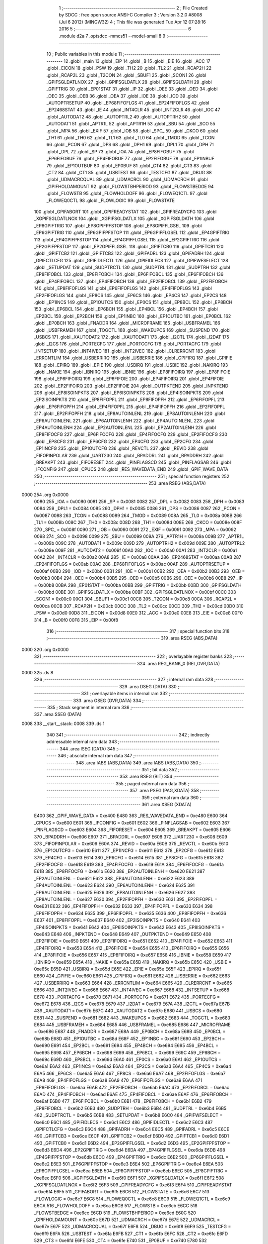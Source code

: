                               1 ;--------------------------------------------------------
                              2 ; File Created by SDCC : free open source ANSI-C Compiler
                              3 ; Version 3.2.0 #8008 (Jul  6 2012) (MINGW32)
                              4 ; This file was generated Tue Apr 12 07:28:16 2016
                              5 ;--------------------------------------------------------
                              6 	.module d2a
                              7 	.optsdcc -mmcs51 --model-small
                              8 	
                              9 ;--------------------------------------------------------
                             10 ; Public variables in this module
                             11 ;--------------------------------------------------------
                             12 	.globl _main
                             13 	.globl _EIP
                             14 	.globl _B
                             15 	.globl _EIE
                             16 	.globl _ACC
                             17 	.globl _EICON
                             18 	.globl _PSW
                             19 	.globl _TH2
                             20 	.globl _TL2
                             21 	.globl _RCAP2H
                             22 	.globl _RCAP2L
                             23 	.globl _T2CON
                             24 	.globl _SBUF1
                             25 	.globl _SCON1
                             26 	.globl _GPIFSGLDATLNOX
                             27 	.globl _GPIFSGLDATLX
                             28 	.globl _GPIFSGLDATH
                             29 	.globl _GPIFTRIG
                             30 	.globl _EP01STAT
                             31 	.globl _IP
                             32 	.globl _OEE
                             33 	.globl _OED
                             34 	.globl _OEC
                             35 	.globl _OEB
                             36 	.globl _OEA
                             37 	.globl _IOE
                             38 	.globl _IOD
                             39 	.globl _AUTOPTRSETUP
                             40 	.globl _EP68FIFOFLGS
                             41 	.globl _EP24FIFOFLGS
                             42 	.globl _EP2468STAT
                             43 	.globl _IE
                             44 	.globl _INT4CLR
                             45 	.globl _INT2CLR
                             46 	.globl _IOC
                             47 	.globl _AUTODAT2
                             48 	.globl _AUTOPTRL2
                             49 	.globl _AUTOPTRH2
                             50 	.globl _AUTODAT1
                             51 	.globl _APTR1L
                             52 	.globl _APTR1H
                             53 	.globl _SBU
                             54 	.globl _SCO
                             55 	.globl _MPA
                             56 	.globl _EXIF
                             57 	.globl _IOB
                             58 	.globl _SPC_
                             59 	.globl _CKCO
                             60 	.globl _TH1
                             61 	.globl _TH0
                             62 	.globl _TL1
                             63 	.globl _TL0
                             64 	.globl _TMOD
                             65 	.globl _TCON
                             66 	.globl _PCON
                             67 	.globl _DPS
                             68 	.globl _DPH1
                             69 	.globl _DPL1
                             70 	.globl _DPH
                             71 	.globl _DPL
                             72 	.globl _SP
                             73 	.globl _IOA
                             74 	.globl _EP8FIFOBUF
                             75 	.globl _EP6FIFOBUF
                             76 	.globl _EP4FIFOBUF
                             77 	.globl _EP2FIFOBUF
                             78 	.globl _EP1INBUF
                             79 	.globl _EP1OUTBUF
                             80 	.globl _EP0BUF
                             81 	.globl _CT4
                             82 	.globl _CT3
                             83 	.globl _CT2
                             84 	.globl _CT1
                             85 	.globl _USBTEST
                             86 	.globl _TESTCFG
                             87 	.globl _DBUG
                             88 	.globl _UDMACRCQUAL
                             89 	.globl _UDMACRCL
                             90 	.globl _UDMACRCH
                             91 	.globl _GPIFHOLDAMOUNT
                             92 	.globl _FLOWSTBHPERIOD
                             93 	.globl _FLOWSTBEDGE
                             94 	.globl _FLOWSTB
                             95 	.globl _FLOWHOLDOFF
                             96 	.globl _FLOWEQ1CTL
                             97 	.globl _FLOWEQ0CTL
                             98 	.globl _FLOWLOGIC
                             99 	.globl _FLOWSTATE
                            100 	.globl _GPIFABORT
                            101 	.globl _GPIFREADYSTAT
                            102 	.globl _GPIFREADYCFG
                            103 	.globl _XGPIFSGLDATLNOX
                            104 	.globl _XGPIFSGLDATLX
                            105 	.globl _XGPIFSGLDATH
                            106 	.globl _EP8GPIFTRIG
                            107 	.globl _EP8GPIFPFSTOP
                            108 	.globl _EP8GPIFFLGSEL
                            109 	.globl _EP6GPIFTRIG
                            110 	.globl _EP6GPIFPFSTOP
                            111 	.globl _EP6GPIFFLGSEL
                            112 	.globl _EP4GPIFTRIG
                            113 	.globl _EP4GPIFPFSTOP
                            114 	.globl _EP4GPIFFLGSEL
                            115 	.globl _EP2GPIFTRIG
                            116 	.globl _EP2GPIFPFSTOP
                            117 	.globl _EP2GPIFFLGSEL
                            118 	.globl _GPIFTCB0
                            119 	.globl _GPIFTCB1
                            120 	.globl _GPIFTCB2
                            121 	.globl _GPIFTCB3
                            122 	.globl _GPIFADRL
                            123 	.globl _GPIFADRH
                            124 	.globl _GPIFCTLCFG
                            125 	.globl _GPIFIDLECTL
                            126 	.globl _GPIFIDLECS
                            127 	.globl _GPIFWFSELECT
                            128 	.globl _SETUPDAT
                            129 	.globl _SUDPTRCTL
                            130 	.globl _SUDPTRL
                            131 	.globl _SUDPTRH
                            132 	.globl _EP8FIFOBCL
                            133 	.globl _EP8FIFOBCH
                            134 	.globl _EP6FIFOBCL
                            135 	.globl _EP6FIFOBCH
                            136 	.globl _EP4FIFOBCL
                            137 	.globl _EP4FIFOBCH
                            138 	.globl _EP2FIFOBCL
                            139 	.globl _EP2FIFOBCH
                            140 	.globl _EP8FIFOFLGS
                            141 	.globl _EP6FIFOFLGS
                            142 	.globl _EP4FIFOFLGS
                            143 	.globl _EP2FIFOFLGS
                            144 	.globl _EP8CS
                            145 	.globl _EP6CS
                            146 	.globl _EP4CS
                            147 	.globl _EP2CS
                            148 	.globl _EP1INCS
                            149 	.globl _EP1OUTCS
                            150 	.globl _EP0CS
                            151 	.globl _EP8BCL
                            152 	.globl _EP8BCH
                            153 	.globl _EP6BCL
                            154 	.globl _EP6BCH
                            155 	.globl _EP4BCL
                            156 	.globl _EP4BCH
                            157 	.globl _EP2BCL
                            158 	.globl _EP2BCH
                            159 	.globl _EP1INBC
                            160 	.globl _EP1OUTBC
                            161 	.globl _EP0BCL
                            162 	.globl _EP0BCH
                            163 	.globl _FNADDR
                            164 	.globl _MICROFRAME
                            165 	.globl _USBFRAMEL
                            166 	.globl _USBFRAMEH
                            167 	.globl _TOGCTL
                            168 	.globl _WAKEUPCS
                            169 	.globl _SUSPEND
                            170 	.globl _USBCS
                            171 	.globl _XAUTODAT2
                            172 	.globl _XAUTODAT1
                            173 	.globl _I2CTL
                            174 	.globl _I2DAT
                            175 	.globl _I2CS
                            176 	.globl _PORTECFG
                            177 	.globl _PORTCCFG
                            178 	.globl _PORTACFG
                            179 	.globl _INTSETUP
                            180 	.globl _INT4IVEC
                            181 	.globl _INT2IVEC
                            182 	.globl _CLRERRCNT
                            183 	.globl _ERRCNTLIM
                            184 	.globl _USBERRIRQ
                            185 	.globl _USBERRIE
                            186 	.globl _GPIFIRQ
                            187 	.globl _GPIFIE
                            188 	.globl _EPIRQ
                            189 	.globl _EPIE
                            190 	.globl _USBIRQ
                            191 	.globl _USBIE
                            192 	.globl _NAKIRQ
                            193 	.globl _NAKIE
                            194 	.globl _IBNIRQ
                            195 	.globl _IBNIE
                            196 	.globl _EP8FIFOIRQ
                            197 	.globl _EP8FIFOIE
                            198 	.globl _EP6FIFOIRQ
                            199 	.globl _EP6FIFOIE
                            200 	.globl _EP4FIFOIRQ
                            201 	.globl _EP4FIFOIE
                            202 	.globl _EP2FIFOIRQ
                            203 	.globl _EP2FIFOIE
                            204 	.globl _OUTPKTEND
                            205 	.globl _INPKTEND
                            206 	.globl _EP8ISOINPKTS
                            207 	.globl _EP6ISOINPKTS
                            208 	.globl _EP4ISOINPKTS
                            209 	.globl _EP2ISOINPKTS
                            210 	.globl _EP8FIFOPFL
                            211 	.globl _EP8FIFOPFH
                            212 	.globl _EP6FIFOPFL
                            213 	.globl _EP6FIFOPFH
                            214 	.globl _EP4FIFOPFL
                            215 	.globl _EP4FIFOPFH
                            216 	.globl _EP2FIFOPFL
                            217 	.globl _EP2FIFOPFH
                            218 	.globl _EP8AUTOINLENL
                            219 	.globl _EP8AUTOINLENH
                            220 	.globl _EP6AUTOINLENL
                            221 	.globl _EP6AUTOINLENH
                            222 	.globl _EP4AUTOINLENL
                            223 	.globl _EP4AUTOINLENH
                            224 	.globl _EP2AUTOINLENL
                            225 	.globl _EP2AUTOINLENH
                            226 	.globl _EP8FIFOCFG
                            227 	.globl _EP6FIFOCFG
                            228 	.globl _EP4FIFOCFG
                            229 	.globl _EP2FIFOCFG
                            230 	.globl _EP8CFG
                            231 	.globl _EP6CFG
                            232 	.globl _EP4CFG
                            233 	.globl _EP2CFG
                            234 	.globl _EP1INCFG
                            235 	.globl _EP1OUTCFG
                            236 	.globl _REVCTL
                            237 	.globl _REVID
                            238 	.globl _FIFOPINPOLAR
                            239 	.globl _UART230
                            240 	.globl _BPADDRL
                            241 	.globl _BPADDRH
                            242 	.globl _BREAKPT
                            243 	.globl _FIFORESET
                            244 	.globl _PINFLAGSCD
                            245 	.globl _PINFLAGSAB
                            246 	.globl _IFCONFIG
                            247 	.globl _CPUCS
                            248 	.globl _RES_WAVEDATA_END
                            249 	.globl _GPIF_WAVE_DATA
                            250 ;--------------------------------------------------------
                            251 ; special function registers
                            252 ;--------------------------------------------------------
                            253 	.area RSEG    (ABS,DATA)
   0000                     254 	.org 0x0000
                    0080    255 _IOA	=	0x0080
                    0081    256 _SP	=	0x0081
                    0082    257 _DPL	=	0x0082
                    0083    258 _DPH	=	0x0083
                    0084    259 _DPL1	=	0x0084
                    0085    260 _DPH1	=	0x0085
                    0086    261 _DPS	=	0x0086
                    0087    262 _PCON	=	0x0087
                    0088    263 _TCON	=	0x0088
                    0089    264 _TMOD	=	0x0089
                    008A    265 _TL0	=	0x008a
                    008B    266 _TL1	=	0x008b
                    008C    267 _TH0	=	0x008c
                    008D    268 _TH1	=	0x008d
                    008E    269 _CKCO	=	0x008e
                    008F    270 _SPC_	=	0x008f
                    0090    271 _IOB	=	0x0090
                    0091    272 _EXIF	=	0x0091
                    0092    273 _MPA	=	0x0092
                    0098    274 _SCO	=	0x0098
                    0099    275 _SBU	=	0x0099
                    009A    276 _APTR1H	=	0x009a
                    009B    277 _APTR1L	=	0x009b
                    009C    278 _AUTODAT1	=	0x009c
                    009D    279 _AUTOPTRH2	=	0x009d
                    009E    280 _AUTOPTRL2	=	0x009e
                    009F    281 _AUTODAT2	=	0x009f
                    00A0    282 _IOC	=	0x00a0
                    00A1    283 _INT2CLR	=	0x00a1
                    00A2    284 _INT4CLR	=	0x00a2
                    00A8    285 _IE	=	0x00a8
                    00AA    286 _EP2468STAT	=	0x00aa
                    00AB    287 _EP24FIFOFLGS	=	0x00ab
                    00AC    288 _EP68FIFOFLGS	=	0x00ac
                    00AF    289 _AUTOPTRSETUP	=	0x00af
                    00B0    290 _IOD	=	0x00b0
                    00B1    291 _IOE	=	0x00b1
                    00B2    292 _OEA	=	0x00b2
                    00B3    293 _OEB	=	0x00b3
                    00B4    294 _OEC	=	0x00b4
                    00B5    295 _OED	=	0x00b5
                    00B6    296 _OEE	=	0x00b6
                    00B8    297 _IP	=	0x00b8
                    00BA    298 _EP01STAT	=	0x00ba
                    00BB    299 _GPIFTRIG	=	0x00bb
                    00BD    300 _GPIFSGLDATH	=	0x00bd
                    00BE    301 _GPIFSGLDATLX	=	0x00be
                    00BF    302 _GPIFSGLDATLNOX	=	0x00bf
                    00C0    303 _SCON1	=	0x00c0
                    00C1    304 _SBUF1	=	0x00c1
                    00C8    305 _T2CON	=	0x00c8
                    00CA    306 _RCAP2L	=	0x00ca
                    00CB    307 _RCAP2H	=	0x00cb
                    00CC    308 _TL2	=	0x00cc
                    00CD    309 _TH2	=	0x00cd
                    00D0    310 _PSW	=	0x00d0
                    00D8    311 _EICON	=	0x00d8
                    00E0    312 _ACC	=	0x00e0
                    00E8    313 _EIE	=	0x00e8
                    00F0    314 _B	=	0x00f0
                    00F8    315 _EIP	=	0x00f8
                            316 ;--------------------------------------------------------
                            317 ; special function bits
                            318 ;--------------------------------------------------------
                            319 	.area RSEG    (ABS,DATA)
   0000                     320 	.org 0x0000
                            321 ;--------------------------------------------------------
                            322 ; overlayable register banks
                            323 ;--------------------------------------------------------
                            324 	.area REG_BANK_0	(REL,OVR,DATA)
   0000                     325 	.ds 8
                            326 ;--------------------------------------------------------
                            327 ; internal ram data
                            328 ;--------------------------------------------------------
                            329 	.area DSEG    (DATA)
                            330 ;--------------------------------------------------------
                            331 ; overlayable items in internal ram 
                            332 ;--------------------------------------------------------
                            333 	.area	OSEG    (OVR,DATA)
                            334 ;--------------------------------------------------------
                            335 ; Stack segment in internal ram 
                            336 ;--------------------------------------------------------
                            337 	.area	SSEG	(DATA)
   0008                     338 __start__stack:
   0008                     339 	.ds	1
                            340 
                            341 ;--------------------------------------------------------
                            342 ; indirectly addressable internal ram data
                            343 ;--------------------------------------------------------
                            344 	.area ISEG    (DATA)
                            345 ;--------------------------------------------------------
                            346 ; absolute internal ram data
                            347 ;--------------------------------------------------------
                            348 	.area IABS    (ABS,DATA)
                            349 	.area IABS    (ABS,DATA)
                            350 ;--------------------------------------------------------
                            351 ; bit data
                            352 ;--------------------------------------------------------
                            353 	.area BSEG    (BIT)
                            354 ;--------------------------------------------------------
                            355 ; paged external ram data
                            356 ;--------------------------------------------------------
                            357 	.area PSEG    (PAG,XDATA)
                            358 ;--------------------------------------------------------
                            359 ; external ram data
                            360 ;--------------------------------------------------------
                            361 	.area XSEG    (XDATA)
                    E400    362 _GPIF_WAVE_DATA	=	0xe400
                    E480    363 _RES_WAVEDATA_END	=	0xe480
                    E600    364 _CPUCS	=	0xe600
                    E601    365 _IFCONFIG	=	0xe601
                    E602    366 _PINFLAGSAB	=	0xe602
                    E603    367 _PINFLAGSCD	=	0xe603
                    E604    368 _FIFORESET	=	0xe604
                    E605    369 _BREAKPT	=	0xe605
                    E606    370 _BPADDRH	=	0xe606
                    E607    371 _BPADDRL	=	0xe607
                    E608    372 _UART230	=	0xe608
                    E609    373 _FIFOPINPOLAR	=	0xe609
                    E60A    374 _REVID	=	0xe60a
                    E60B    375 _REVCTL	=	0xe60b
                    E610    376 _EP1OUTCFG	=	0xe610
                    E611    377 _EP1INCFG	=	0xe611
                    E612    378 _EP2CFG	=	0xe612
                    E613    379 _EP4CFG	=	0xe613
                    E614    380 _EP6CFG	=	0xe614
                    E615    381 _EP8CFG	=	0xe615
                    E618    382 _EP2FIFOCFG	=	0xe618
                    E619    383 _EP4FIFOCFG	=	0xe619
                    E61A    384 _EP6FIFOCFG	=	0xe61a
                    E61B    385 _EP8FIFOCFG	=	0xe61b
                    E620    386 _EP2AUTOINLENH	=	0xe620
                    E621    387 _EP2AUTOINLENL	=	0xe621
                    E622    388 _EP4AUTOINLENH	=	0xe622
                    E623    389 _EP4AUTOINLENL	=	0xe623
                    E624    390 _EP6AUTOINLENH	=	0xe624
                    E625    391 _EP6AUTOINLENL	=	0xe625
                    E626    392 _EP8AUTOINLENH	=	0xe626
                    E627    393 _EP8AUTOINLENL	=	0xe627
                    E630    394 _EP2FIFOPFH	=	0xe630
                    E631    395 _EP2FIFOPFL	=	0xe631
                    E632    396 _EP4FIFOPFH	=	0xe632
                    E633    397 _EP4FIFOPFL	=	0xe633
                    E634    398 _EP6FIFOPFH	=	0xe634
                    E635    399 _EP6FIFOPFL	=	0xe635
                    E636    400 _EP8FIFOPFH	=	0xe636
                    E637    401 _EP8FIFOPFL	=	0xe637
                    E640    402 _EP2ISOINPKTS	=	0xe640
                    E641    403 _EP4ISOINPKTS	=	0xe641
                    E642    404 _EP6ISOINPKTS	=	0xe642
                    E643    405 _EP8ISOINPKTS	=	0xe643
                    E648    406 _INPKTEND	=	0xe648
                    E649    407 _OUTPKTEND	=	0xe649
                    E650    408 _EP2FIFOIE	=	0xe650
                    E651    409 _EP2FIFOIRQ	=	0xe651
                    E652    410 _EP4FIFOIE	=	0xe652
                    E653    411 _EP4FIFOIRQ	=	0xe653
                    E654    412 _EP6FIFOIE	=	0xe654
                    E655    413 _EP6FIFOIRQ	=	0xe655
                    E656    414 _EP8FIFOIE	=	0xe656
                    E657    415 _EP8FIFOIRQ	=	0xe657
                    E658    416 _IBNIE	=	0xe658
                    E659    417 _IBNIRQ	=	0xe659
                    E65A    418 _NAKIE	=	0xe65a
                    E65B    419 _NAKIRQ	=	0xe65b
                    E65C    420 _USBIE	=	0xe65c
                    E65D    421 _USBIRQ	=	0xe65d
                    E65E    422 _EPIE	=	0xe65e
                    E65F    423 _EPIRQ	=	0xe65f
                    E660    424 _GPIFIE	=	0xe660
                    E661    425 _GPIFIRQ	=	0xe661
                    E662    426 _USBERRIE	=	0xe662
                    E663    427 _USBERRIRQ	=	0xe663
                    E664    428 _ERRCNTLIM	=	0xe664
                    E665    429 _CLRERRCNT	=	0xe665
                    E666    430 _INT2IVEC	=	0xe666
                    E667    431 _INT4IVEC	=	0xe667
                    E668    432 _INTSETUP	=	0xe668
                    E670    433 _PORTACFG	=	0xe670
                    E671    434 _PORTCCFG	=	0xe671
                    E672    435 _PORTECFG	=	0xe672
                    E678    436 _I2CS	=	0xe678
                    E679    437 _I2DAT	=	0xe679
                    E67A    438 _I2CTL	=	0xe67a
                    E67B    439 _XAUTODAT1	=	0xe67b
                    E67C    440 _XAUTODAT2	=	0xe67c
                    E680    441 _USBCS	=	0xe680
                    E681    442 _SUSPEND	=	0xe681
                    E682    443 _WAKEUPCS	=	0xe682
                    E683    444 _TOGCTL	=	0xe683
                    E684    445 _USBFRAMEH	=	0xe684
                    E685    446 _USBFRAMEL	=	0xe685
                    E686    447 _MICROFRAME	=	0xe686
                    E687    448 _FNADDR	=	0xe687
                    E68A    449 _EP0BCH	=	0xe68a
                    E68B    450 _EP0BCL	=	0xe68b
                    E68D    451 _EP1OUTBC	=	0xe68d
                    E68F    452 _EP1INBC	=	0xe68f
                    E690    453 _EP2BCH	=	0xe690
                    E691    454 _EP2BCL	=	0xe691
                    E694    455 _EP4BCH	=	0xe694
                    E695    456 _EP4BCL	=	0xe695
                    E698    457 _EP6BCH	=	0xe698
                    E699    458 _EP6BCL	=	0xe699
                    E69C    459 _EP8BCH	=	0xe69c
                    E69D    460 _EP8BCL	=	0xe69d
                    E6A0    461 _EP0CS	=	0xe6a0
                    E6A1    462 _EP1OUTCS	=	0xe6a1
                    E6A2    463 _EP1INCS	=	0xe6a2
                    E6A3    464 _EP2CS	=	0xe6a3
                    E6A4    465 _EP4CS	=	0xe6a4
                    E6A5    466 _EP6CS	=	0xe6a5
                    E6A6    467 _EP8CS	=	0xe6a6
                    E6A7    468 _EP2FIFOFLGS	=	0xe6a7
                    E6A8    469 _EP4FIFOFLGS	=	0xe6a8
                    E6A9    470 _EP6FIFOFLGS	=	0xe6a9
                    E6AA    471 _EP8FIFOFLGS	=	0xe6aa
                    E6AB    472 _EP2FIFOBCH	=	0xe6ab
                    E6AC    473 _EP2FIFOBCL	=	0xe6ac
                    E6AD    474 _EP4FIFOBCH	=	0xe6ad
                    E6AE    475 _EP4FIFOBCL	=	0xe6ae
                    E6AF    476 _EP6FIFOBCH	=	0xe6af
                    E6B0    477 _EP6FIFOBCL	=	0xe6b0
                    E6B1    478 _EP8FIFOBCH	=	0xe6b1
                    E6B2    479 _EP8FIFOBCL	=	0xe6b2
                    E6B3    480 _SUDPTRH	=	0xe6b3
                    E6B4    481 _SUDPTRL	=	0xe6b4
                    E6B5    482 _SUDPTRCTL	=	0xe6b5
                    E6B8    483 _SETUPDAT	=	0xe6b8
                    E6C0    484 _GPIFWFSELECT	=	0xe6c0
                    E6C1    485 _GPIFIDLECS	=	0xe6c1
                    E6C2    486 _GPIFIDLECTL	=	0xe6c2
                    E6C3    487 _GPIFCTLCFG	=	0xe6c3
                    E6C4    488 _GPIFADRH	=	0xe6c4
                    E6C5    489 _GPIFADRL	=	0xe6c5
                    E6CE    490 _GPIFTCB3	=	0xe6ce
                    E6CF    491 _GPIFTCB2	=	0xe6cf
                    E6D0    492 _GPIFTCB1	=	0xe6d0
                    E6D1    493 _GPIFTCB0	=	0xe6d1
                    E6D2    494 _EP2GPIFFLGSEL	=	0xe6d2
                    E6D3    495 _EP2GPIFPFSTOP	=	0xe6d3
                    E6D4    496 _EP2GPIFTRIG	=	0xe6d4
                    E6DA    497 _EP4GPIFFLGSEL	=	0xe6da
                    E6DB    498 _EP4GPIFPFSTOP	=	0xe6db
                    E6DC    499 _EP4GPIFTRIG	=	0xe6dc
                    E6E2    500 _EP6GPIFFLGSEL	=	0xe6e2
                    E6E3    501 _EP6GPIFPFSTOP	=	0xe6e3
                    E6E4    502 _EP6GPIFTRIG	=	0xe6e4
                    E6EA    503 _EP8GPIFFLGSEL	=	0xe6ea
                    E6EB    504 _EP8GPIFPFSTOP	=	0xe6eb
                    E6EC    505 _EP8GPIFTRIG	=	0xe6ec
                    E6F0    506 _XGPIFSGLDATH	=	0xe6f0
                    E6F1    507 _XGPIFSGLDATLX	=	0xe6f1
                    E6F2    508 _XGPIFSGLDATLNOX	=	0xe6f2
                    E6F3    509 _GPIFREADYCFG	=	0xe6f3
                    E6F4    510 _GPIFREADYSTAT	=	0xe6f4
                    E6F5    511 _GPIFABORT	=	0xe6f5
                    E6C6    512 _FLOWSTATE	=	0xe6c6
                    E6C7    513 _FLOWLOGIC	=	0xe6c7
                    E6C8    514 _FLOWEQ0CTL	=	0xe6c8
                    E6C9    515 _FLOWEQ1CTL	=	0xe6c9
                    E6CA    516 _FLOWHOLDOFF	=	0xe6ca
                    E6CB    517 _FLOWSTB	=	0xe6cb
                    E6CC    518 _FLOWSTBEDGE	=	0xe6cc
                    E6CD    519 _FLOWSTBHPERIOD	=	0xe6cd
                    E60C    520 _GPIFHOLDAMOUNT	=	0xe60c
                    E67D    521 _UDMACRCH	=	0xe67d
                    E67E    522 _UDMACRCL	=	0xe67e
                    E67F    523 _UDMACRCQUAL	=	0xe67f
                    E6F8    524 _DBUG	=	0xe6f8
                    E6F9    525 _TESTCFG	=	0xe6f9
                    E6FA    526 _USBTEST	=	0xe6fa
                    E6FB    527 _CT1	=	0xe6fb
                    E6FC    528 _CT2	=	0xe6fc
                    E6FD    529 _CT3	=	0xe6fd
                    E6FE    530 _CT4	=	0xe6fe
                    E740    531 _EP0BUF	=	0xe740
                    E780    532 _EP1OUTBUF	=	0xe780
                    E7C0    533 _EP1INBUF	=	0xe7c0
                    F000    534 _EP2FIFOBUF	=	0xf000
                    F400    535 _EP4FIFOBUF	=	0xf400
                    F800    536 _EP6FIFOBUF	=	0xf800
                    FC00    537 _EP8FIFOBUF	=	0xfc00
                            538 ;--------------------------------------------------------
                            539 ; absolute external ram data
                            540 ;--------------------------------------------------------
                            541 	.area XABS    (ABS,XDATA)
                            542 ;--------------------------------------------------------
                            543 ; external initialized ram data
                            544 ;--------------------------------------------------------
                            545 	.area XISEG   (XDATA)
                            546 	.area HOME    (CODE)
                            547 	.area GSINIT0 (CODE)
                            548 	.area GSINIT1 (CODE)
                            549 	.area GSINIT2 (CODE)
                            550 	.area GSINIT3 (CODE)
                            551 	.area GSINIT4 (CODE)
                            552 	.area GSINIT5 (CODE)
                            553 	.area GSINIT  (CODE)
                            554 	.area GSFINAL (CODE)
                            555 	.area CSEG    (CODE)
                            556 ;--------------------------------------------------------
                            557 ; interrupt vector 
                            558 ;--------------------------------------------------------
                            559 	.area HOME    (CODE)
   0000                     560 __interrupt_vect:
   0000 02 00 08            561 	ljmp	__sdcc_gsinit_startup
                            562 ;--------------------------------------------------------
                            563 ; global & static initialisations
                            564 ;--------------------------------------------------------
                            565 	.area HOME    (CODE)
                            566 	.area GSINIT  (CODE)
                            567 	.area GSFINAL (CODE)
                            568 	.area GSINIT  (CODE)
                            569 	.globl __sdcc_gsinit_startup
                            570 	.globl __sdcc_program_startup
                            571 	.globl __start__stack
                            572 	.globl __mcs51_genXINIT
                            573 	.globl __mcs51_genXRAMCLEAR
                            574 	.globl __mcs51_genRAMCLEAR
                            575 	.area GSFINAL (CODE)
   0061 02 00 03            576 	ljmp	__sdcc_program_startup
                            577 ;--------------------------------------------------------
                            578 ; Home
                            579 ;--------------------------------------------------------
                            580 	.area HOME    (CODE)
                            581 	.area HOME    (CODE)
   0003                     582 __sdcc_program_startup:
   0003 12 04 70            583 	lcall	_main
                            584 ;	return from main will lock up
   0006 80 FE               585 	sjmp .
                            586 ;--------------------------------------------------------
                            587 ; code
                            588 ;--------------------------------------------------------
                            589 	.area CSEG    (CODE)
                            590 ;------------------------------------------------------------
                            591 ;Allocation info for local variables in function 'Initialize'
                            592 ;------------------------------------------------------------
                            593 ;cfg_data                  Allocated to registers 
                            594 ;cfg_data_ok               Allocated to registers r7 
                            595 ;EP2FIFOPOLARITY           Allocated to registers 
                            596 ;------------------------------------------------------------
                            597 ;	d2a.c:109: static void Initialize(void)
                            598 ;	-----------------------------------------
                            599 ;	 function Initialize
                            600 ;	-----------------------------------------
   0064                     601 _Initialize:
                    0007    602 	ar7 = 0x07
                    0006    603 	ar6 = 0x06
                    0005    604 	ar5 = 0x05
                    0004    605 	ar4 = 0x04
                    0003    606 	ar3 = 0x03
                    0002    607 	ar2 = 0x02
                    0001    608 	ar1 = 0x01
                    0000    609 	ar0 = 0x00
                            610 ;	d2a.c:123: cfg_data[4] = 0x12;  // 0x12
   0064 90 10 08            611 	mov	dptr,#0x1008
   0067 74 12               612 	mov	a,#0x12
   0069 F0                  613 	movx	@dptr,a
                            614 ;	d2a.c:126: cfg_data[1] = 0xc3;
                            615 ;	d2a.c:128: cfg_data[1] = 0x43;
                            616 ;	d2a.c:130: cfg_data[1] = 0x53;
   006A 90 10 05            617 	mov	dptr,#0x1005
   006D 74 C3               618 	mov	a,#0xC3
   006F F0                  619 	movx	@dptr,a
   0070 74 43               620 	mov	a,#0x43
   0072 F0                  621 	movx	@dptr,a
   0073 74 53               622 	mov	a,#0x53
   0075 F0                  623 	movx	@dptr,a
                            624 ;	d2a.c:141: cfg_data[0] = 0x21U;
   0076 90 10 04            625 	mov	dptr,#0x1004
   0079 74 21               626 	mov	a,#0x21
   007B F0                  627 	movx	@dptr,a
                            628 ;	d2a.c:145: cfg_data[2] = 0xa0;  // bulk: 0xa2 double-buffered; 0xa3 triple-; 0xa0 quad
   007C 90 10 06            629 	mov	dptr,#0x1006
   007F 74 A0               630 	mov	a,#0xA0
   0081 F0                  631 	movx	@dptr,a
                            632 ;	d2a.c:148: cfg_data[3] = 0x11; // AUTOOUT, or Ox15
                            633 ;	d2a.c:149: cfg_data[3] = 0x10; // AUTOOUT, or Ox15 width narrow
   0082 90 10 07            634 	mov	dptr,#0x1007
   0085 74 11               635 	mov	a,#0x11
   0087 F0                  636 	movx	@dptr,a
   0088 74 10               637 	mov	a,#0x10
   008A F0                  638 	movx	@dptr,a
                            639 ;	d2a.c:154: cfg_data_ok = (cfg_data[0]==0x12U || cfg_data[0]==0x21U);
   008B 90 10 04            640 	mov	dptr,#0x1004
   008E E0                  641 	movx	a,@dptr
   008F FE                  642 	mov	r6,a
   0090 33                  643 	rlc	a
   0091 95 E0               644 	subb	a,acc
   0093 FF                  645 	mov	r7,a
   0094 BE 12 05            646 	cjne	r6,#0x12,00134$
   0097 BF 00 02            647 	cjne	r7,#0x00,00134$
   009A 80 0C               648 	sjmp	00112$
   009C                     649 00134$:
   009C BE 21 05            650 	cjne	r6,#0x21,00135$
   009F BF 00 02            651 	cjne	r7,#0x00,00135$
   00A2 80 04               652 	sjmp	00112$
   00A4                     653 00135$:
   00A4 7F 00               654 	mov	r7,#0x00
   00A6 80 02               655 	sjmp	00113$
   00A8                     656 00112$:
   00A8 7F 01               657 	mov	r7,#0x01
   00AA                     658 00113$:
                            659 ;	d2a.c:156: SYNCDELAY;
   00AA 00                  660 	nop 
   00AB 00                  661 	nop 
   00AC 00                  662 	nop 
   00AD 00                  663 	nop 
   00AE 00                  664 	nop 
   00AF 00                  665 	nop 
   00B0 00                  666 	nop 
   00B1 00                  667 	nop 
   00B2 00                  668 	nop 
   00B3 00                  669 	nop 
   00B4 00                  670 	nop 
   00B5 00                  671 	nop 
   00B6 00                  672 	nop 
   00B7 00                  673 	nop 
   00B8 00                  674 	nop 
   00B9 00                  675 	nop 
   00BA 00                  676 	nop 
                            677 ;	d2a.c:166: CPUCS = cfg_data_ok ? cfg_data[4] : 0x12;  // 0x12
   00BB EF                  678 	mov	a,r7
   00BC 60 07               679 	jz	00114$
   00BE 90 10 08            680 	mov	dptr,#0x1008
   00C1 E0                  681 	movx	a,@dptr
   00C2 FE                  682 	mov	r6,a
   00C3 80 02               683 	sjmp	00115$
   00C5                     684 00114$:
   00C5 7E 12               685 	mov	r6,#0x12
   00C7                     686 00115$:
   00C7 90 E6 00            687 	mov	dptr,#_CPUCS
   00CA EE                  688 	mov	a,r6
   00CB F0                  689 	movx	@dptr,a
                            690 ;	d2a.c:167: SYNCDELAY;
   00CC 00                  691 	nop 
   00CD 00                  692 	nop 
   00CE 00                  693 	nop 
   00CF 00                  694 	nop 
   00D0 00                  695 	nop 
   00D1 00                  696 	nop 
   00D2 00                  697 	nop 
   00D3 00                  698 	nop 
   00D4 00                  699 	nop 
   00D5 00                  700 	nop 
   00D6 00                  701 	nop 
   00D7 00                  702 	nop 
   00D8 00                  703 	nop 
   00D9 00                  704 	nop 
   00DA 00                  705 	nop 
   00DB 00                  706 	nop 
   00DC 00                  707 	nop 
                            708 ;	d2a.c:182: IFCONFIG = cfg_data_ok ? cfg_data[1] : 0xc3;
   00DD EF                  709 	mov	a,r7
   00DE 60 07               710 	jz	00116$
   00E0 90 10 05            711 	mov	dptr,#0x1005
   00E3 E0                  712 	movx	a,@dptr
   00E4 FF                  713 	mov	r7,a
   00E5 80 02               714 	sjmp	00117$
   00E7                     715 00116$:
   00E7 7F C3               716 	mov	r7,#0xC3
   00E9                     717 00117$:
   00E9 90 E6 01            718 	mov	dptr,#_IFCONFIG
   00EC EF                  719 	mov	a,r7
   00ED F0                  720 	movx	@dptr,a
                            721 ;	d2a.c:183: SYNCDELAY;
   00EE 00                  722 	nop 
   00EF 00                  723 	nop 
   00F0 00                  724 	nop 
   00F1 00                  725 	nop 
   00F2 00                  726 	nop 
   00F3 00                  727 	nop 
   00F4 00                  728 	nop 
   00F5 00                  729 	nop 
   00F6 00                  730 	nop 
   00F7 00                  731 	nop 
   00F8 00                  732 	nop 
   00F9 00                  733 	nop 
   00FA 00                  734 	nop 
   00FB 00                  735 	nop 
   00FC 00                  736 	nop 
   00FD 00                  737 	nop 
   00FE 00                  738 	nop 
                            739 ;	d2a.c:186: REVCTL = 0x03;  // See TRM...
   00FF 90 E6 0B            740 	mov	dptr,#_REVCTL
   0102 74 03               741 	mov	a,#0x03
   0104 F0                  742 	movx	@dptr,a
                            743 ;	d2a.c:187: SYNCDELAY;
   0105 00                  744 	nop 
   0106 00                  745 	nop 
   0107 00                  746 	nop 
   0108 00                  747 	nop 
   0109 00                  748 	nop 
   010A 00                  749 	nop 
   010B 00                  750 	nop 
   010C 00                  751 	nop 
   010D 00                  752 	nop 
   010E 00                  753 	nop 
   010F 00                  754 	nop 
   0110 00                  755 	nop 
   0111 00                  756 	nop 
   0112 00                  757 	nop 
   0113 00                  758 	nop 
   0114 00                  759 	nop 
   0115 00                  760 	nop 
                            761 ;	d2a.c:190: PORTACFG = 0x00;
   0116 90 E6 70            762 	mov	dptr,#_PORTACFG
   0119 E4                  763 	clr	a
   011A F0                  764 	movx	@dptr,a
                            765 ;	d2a.c:191: SYNCDELAY; // maybe not needed
   011B 00                  766 	nop 
   011C 00                  767 	nop 
   011D 00                  768 	nop 
   011E 00                  769 	nop 
   011F 00                  770 	nop 
   0120 00                  771 	nop 
   0121 00                  772 	nop 
   0122 00                  773 	nop 
   0123 00                  774 	nop 
   0124 00                  775 	nop 
   0125 00                  776 	nop 
   0126 00                  777 	nop 
   0127 00                  778 	nop 
   0128 00                  779 	nop 
   0129 00                  780 	nop 
   012A 00                  781 	nop 
   012B 00                  782 	nop 
                            783 ;	d2a.c:194: FIFOPINPOLAR=0x00;
   012C 90 E6 09            784 	mov	dptr,#_FIFOPINPOLAR
   012F E4                  785 	clr	a
   0130 F0                  786 	movx	@dptr,a
                            787 ;	d2a.c:195: SYNCDELAY;
   0131 00                  788 	nop 
   0132 00                  789 	nop 
   0133 00                  790 	nop 
   0134 00                  791 	nop 
   0135 00                  792 	nop 
   0136 00                  793 	nop 
   0137 00                  794 	nop 
   0138 00                  795 	nop 
   0139 00                  796 	nop 
   013A 00                  797 	nop 
   013B 00                  798 	nop 
   013C 00                  799 	nop 
   013D 00                  800 	nop 
   013E 00                  801 	nop 
   013F 00                  802 	nop 
   0140 00                  803 	nop 
   0141 00                  804 	nop 
                            805 ;	d2a.c:198: EP6CFG=0x00U;  SYNCDELAY;
   0142 90 E6 14            806 	mov	dptr,#_EP6CFG
   0145 E4                  807 	clr	a
   0146 F0                  808 	movx	@dptr,a
   0147 00                  809 	nop 
   0148 00                  810 	nop 
   0149 00                  811 	nop 
   014A 00                  812 	nop 
   014B 00                  813 	nop 
   014C 00                  814 	nop 
   014D 00                  815 	nop 
   014E 00                  816 	nop 
   014F 00                  817 	nop 
   0150 00                  818 	nop 
   0151 00                  819 	nop 
   0152 00                  820 	nop 
   0153 00                  821 	nop 
   0154 00                  822 	nop 
   0155 00                  823 	nop 
   0156 00                  824 	nop 
   0157 00                  825 	nop 
                            826 ;	d2a.c:199: EP2CFG=0x00U;  SYNCDELAY;
   0158 90 E6 12            827 	mov	dptr,#_EP2CFG
   015B E4                  828 	clr	a
   015C F0                  829 	movx	@dptr,a
   015D 00                  830 	nop 
   015E 00                  831 	nop 
   015F 00                  832 	nop 
   0160 00                  833 	nop 
   0161 00                  834 	nop 
   0162 00                  835 	nop 
   0163 00                  836 	nop 
   0164 00                  837 	nop 
   0165 00                  838 	nop 
   0166 00                  839 	nop 
   0167 00                  840 	nop 
   0168 00                  841 	nop 
   0169 00                  842 	nop 
   016A 00                  843 	nop 
   016B 00                  844 	nop 
   016C 00                  845 	nop 
   016D 00                  846 	nop 
                            847 ;	d2a.c:200: EP4CFG=0x00U;  SYNCDELAY;
   016E 90 E6 13            848 	mov	dptr,#_EP4CFG
   0171 E4                  849 	clr	a
   0172 F0                  850 	movx	@dptr,a
   0173 00                  851 	nop 
   0174 00                  852 	nop 
   0175 00                  853 	nop 
   0176 00                  854 	nop 
   0177 00                  855 	nop 
   0178 00                  856 	nop 
   0179 00                  857 	nop 
   017A 00                  858 	nop 
   017B 00                  859 	nop 
   017C 00                  860 	nop 
   017D 00                  861 	nop 
   017E 00                  862 	nop 
   017F 00                  863 	nop 
   0180 00                  864 	nop 
   0181 00                  865 	nop 
   0182 00                  866 	nop 
   0183 00                  867 	nop 
                            868 ;	d2a.c:201: EP8CFG=0x00U;  SYNCDELAY;
   0184 90 E6 15            869 	mov	dptr,#_EP8CFG
   0187 E4                  870 	clr	a
   0188 F0                  871 	movx	@dptr,a
   0189 00                  872 	nop 
   018A 00                  873 	nop 
   018B 00                  874 	nop 
   018C 00                  875 	nop 
   018D 00                  876 	nop 
   018E 00                  877 	nop 
   018F 00                  878 	nop 
   0190 00                  879 	nop 
   0191 00                  880 	nop 
   0192 00                  881 	nop 
   0193 00                  882 	nop 
   0194 00                  883 	nop 
   0195 00                  884 	nop 
   0196 00                  885 	nop 
   0197 00                  886 	nop 
   0198 00                  887 	nop 
   0199 00                  888 	nop 
                            889 ;	d2a.c:202: EP6FIFOCFG=0x00U;  SYNCDELAY;
   019A 90 E6 1A            890 	mov	dptr,#_EP6FIFOCFG
   019D E4                  891 	clr	a
   019E F0                  892 	movx	@dptr,a
   019F 00                  893 	nop 
   01A0 00                  894 	nop 
   01A1 00                  895 	nop 
   01A2 00                  896 	nop 
   01A3 00                  897 	nop 
   01A4 00                  898 	nop 
   01A5 00                  899 	nop 
   01A6 00                  900 	nop 
   01A7 00                  901 	nop 
   01A8 00                  902 	nop 
   01A9 00                  903 	nop 
   01AA 00                  904 	nop 
   01AB 00                  905 	nop 
   01AC 00                  906 	nop 
   01AD 00                  907 	nop 
   01AE 00                  908 	nop 
   01AF 00                  909 	nop 
                            910 ;	d2a.c:203: EP2FIFOCFG=0x00U;  SYNCDELAY;
   01B0 90 E6 18            911 	mov	dptr,#_EP2FIFOCFG
   01B3 E4                  912 	clr	a
   01B4 F0                  913 	movx	@dptr,a
   01B5 00                  914 	nop 
   01B6 00                  915 	nop 
   01B7 00                  916 	nop 
   01B8 00                  917 	nop 
   01B9 00                  918 	nop 
   01BA 00                  919 	nop 
   01BB 00                  920 	nop 
   01BC 00                  921 	nop 
   01BD 00                  922 	nop 
   01BE 00                  923 	nop 
   01BF 00                  924 	nop 
   01C0 00                  925 	nop 
   01C1 00                  926 	nop 
   01C2 00                  927 	nop 
   01C3 00                  928 	nop 
   01C4 00                  929 	nop 
   01C5 00                  930 	nop 
                            931 ;	d2a.c:204: EP8FIFOCFG=0x00U;  SYNCDELAY;
   01C6 90 E6 1B            932 	mov	dptr,#_EP8FIFOCFG
   01C9 E4                  933 	clr	a
   01CA F0                  934 	movx	@dptr,a
   01CB 00                  935 	nop 
   01CC 00                  936 	nop 
   01CD 00                  937 	nop 
   01CE 00                  938 	nop 
   01CF 00                  939 	nop 
   01D0 00                  940 	nop 
   01D1 00                  941 	nop 
   01D2 00                  942 	nop 
   01D3 00                  943 	nop 
   01D4 00                  944 	nop 
   01D5 00                  945 	nop 
   01D6 00                  946 	nop 
   01D7 00                  947 	nop 
   01D8 00                  948 	nop 
   01D9 00                  949 	nop 
   01DA 00                  950 	nop 
   01DB 00                  951 	nop 
                            952 ;	d2a.c:205: EP4FIFOCFG=0x00U;  SYNCDELAY;
   01DC 90 E6 19            953 	mov	dptr,#_EP4FIFOCFG
   01DF E4                  954 	clr	a
   01E0 F0                  955 	movx	@dptr,a
   01E1 00                  956 	nop 
   01E2 00                  957 	nop 
   01E3 00                  958 	nop 
   01E4 00                  959 	nop 
   01E5 00                  960 	nop 
   01E6 00                  961 	nop 
   01E7 00                  962 	nop 
   01E8 00                  963 	nop 
   01E9 00                  964 	nop 
   01EA 00                  965 	nop 
   01EB 00                  966 	nop 
   01EC 00                  967 	nop 
   01ED 00                  968 	nop 
   01EE 00                  969 	nop 
   01EF 00                  970 	nop 
   01F0 00                  971 	nop 
   01F1 00                  972 	nop 
                            973 ;	d2a.c:206: OEA=0x00U;  SYNCDELAY;
   01F2 75 B2 00            974 	mov	_OEA,#0x00
   01F5 00                  975 	nop 
   01F6 00                  976 	nop 
   01F7 00                  977 	nop 
   01F8 00                  978 	nop 
   01F9 00                  979 	nop 
   01FA 00                  980 	nop 
   01FB 00                  981 	nop 
   01FC 00                  982 	nop 
   01FD 00                  983 	nop 
   01FE 00                  984 	nop 
   01FF 00                  985 	nop 
   0200 00                  986 	nop 
   0201 00                  987 	nop 
   0202 00                  988 	nop 
   0203 00                  989 	nop 
   0204 00                  990 	nop 
   0205 00                  991 	nop 
                            992 ;	d2a.c:207: OED=0x00U;  SYNCDELAY;
   0206 75 B5 00            993 	mov	_OED,#0x00
   0209 00                  994 	nop 
   020A 00                  995 	nop 
   020B 00                  996 	nop 
   020C 00                  997 	nop 
   020D 00                  998 	nop 
   020E 00                  999 	nop 
   020F 00                 1000 	nop 
   0210 00                 1001 	nop 
   0211 00                 1002 	nop 
   0212 00                 1003 	nop 
   0213 00                 1004 	nop 
   0214 00                 1005 	nop 
   0215 00                 1006 	nop 
   0216 00                 1007 	nop 
   0217 00                 1008 	nop 
   0218 00                 1009 	nop 
   0219 00                 1010 	nop 
                           1011 ;	d2a.c:210: if(cfg_data[0]==0x12U) /* INPUT: USB->HOST */ // NOR FOR D2A
   021A 90 10 04           1012 	mov	dptr,#0x1004
   021D E0                 1013 	movx	a,@dptr
   021E FE                 1014 	mov	r6,a
   021F 33                 1015 	rlc	a
   0220 95 E0              1016 	subb	a,acc
   0222 FF                 1017 	mov	r7,a
   0223 BE 12 05           1018 	cjne	r6,#0x12,00138$
   0226 BF 00 02           1019 	cjne	r7,#0x00,00138$
   0229 80 03              1020 	sjmp	00139$
   022B                    1021 00138$:
   022B 02 03 19           1022 	ljmp	00107$
   022E                    1023 00139$:
                           1024 ;	d2a.c:221: EP6CFG = cfg_data[2];  // bulk: 0xe2 double-buffered; 0xe3 triple-; 0xe0 quad
   022E 90 10 06           1025 	mov	dptr,#0x1006
   0231 E0                 1026 	movx	a,@dptr
   0232 FD                 1027 	mov	r5,a
   0233 90 E6 14           1028 	mov	dptr,#_EP6CFG
   0236 F0                 1029 	movx	@dptr,a
                           1030 ;	d2a.c:222: SYNCDELAY;
   0237 00                 1031 	nop 
   0238 00                 1032 	nop 
   0239 00                 1033 	nop 
   023A 00                 1034 	nop 
   023B 00                 1035 	nop 
   023C 00                 1036 	nop 
   023D 00                 1037 	nop 
   023E 00                 1038 	nop 
   023F 00                 1039 	nop 
   0240 00                 1040 	nop 
   0241 00                 1041 	nop 
   0242 00                 1042 	nop 
   0243 00                 1043 	nop 
   0244 00                 1044 	nop 
   0245 00                 1045 	nop 
   0246 00                 1046 	nop 
   0247 00                 1047 	nop 
                           1048 ;	d2a.c:226: FIFORESET = 0x80;  SYNCDELAY;  // NAK all requests from host.
   0248 90 E6 04           1049 	mov	dptr,#_FIFORESET
   024B 74 80              1050 	mov	a,#0x80
   024D F0                 1051 	movx	@dptr,a
   024E 00                 1052 	nop 
   024F 00                 1053 	nop 
   0250 00                 1054 	nop 
   0251 00                 1055 	nop 
   0252 00                 1056 	nop 
   0253 00                 1057 	nop 
   0254 00                 1058 	nop 
   0255 00                 1059 	nop 
   0256 00                 1060 	nop 
   0257 00                 1061 	nop 
   0258 00                 1062 	nop 
   0259 00                 1063 	nop 
   025A 00                 1064 	nop 
   025B 00                 1065 	nop 
   025C 00                 1066 	nop 
   025D 00                 1067 	nop 
   025E 00                 1068 	nop 
                           1069 ;	d2a.c:227: FIFORESET = 0x82;  SYNCDELAY;  // Reset individual EP (2,4,6,8)
   025F 90 E6 04           1070 	mov	dptr,#_FIFORESET
   0262 74 82              1071 	mov	a,#0x82
   0264 F0                 1072 	movx	@dptr,a
   0265 00                 1073 	nop 
   0266 00                 1074 	nop 
   0267 00                 1075 	nop 
   0268 00                 1076 	nop 
   0269 00                 1077 	nop 
   026A 00                 1078 	nop 
   026B 00                 1079 	nop 
   026C 00                 1080 	nop 
   026D 00                 1081 	nop 
   026E 00                 1082 	nop 
   026F 00                 1083 	nop 
   0270 00                 1084 	nop 
   0271 00                 1085 	nop 
   0272 00                 1086 	nop 
   0273 00                 1087 	nop 
   0274 00                 1088 	nop 
   0275 00                 1089 	nop 
                           1090 ;	d2a.c:228: FIFORESET = 0x84;  SYNCDELAY;
   0276 90 E6 04           1091 	mov	dptr,#_FIFORESET
   0279 74 84              1092 	mov	a,#0x84
   027B F0                 1093 	movx	@dptr,a
   027C 00                 1094 	nop 
   027D 00                 1095 	nop 
   027E 00                 1096 	nop 
   027F 00                 1097 	nop 
   0280 00                 1098 	nop 
   0281 00                 1099 	nop 
   0282 00                 1100 	nop 
   0283 00                 1101 	nop 
   0284 00                 1102 	nop 
   0285 00                 1103 	nop 
   0286 00                 1104 	nop 
   0287 00                 1105 	nop 
   0288 00                 1106 	nop 
   0289 00                 1107 	nop 
   028A 00                 1108 	nop 
   028B 00                 1109 	nop 
   028C 00                 1110 	nop 
                           1111 ;	d2a.c:229: FIFORESET = 0x86;  SYNCDELAY;
   028D 90 E6 04           1112 	mov	dptr,#_FIFORESET
   0290 74 86              1113 	mov	a,#0x86
   0292 F0                 1114 	movx	@dptr,a
   0293 00                 1115 	nop 
   0294 00                 1116 	nop 
   0295 00                 1117 	nop 
   0296 00                 1118 	nop 
   0297 00                 1119 	nop 
   0298 00                 1120 	nop 
   0299 00                 1121 	nop 
   029A 00                 1122 	nop 
   029B 00                 1123 	nop 
   029C 00                 1124 	nop 
   029D 00                 1125 	nop 
   029E 00                 1126 	nop 
   029F 00                 1127 	nop 
   02A0 00                 1128 	nop 
   02A1 00                 1129 	nop 
   02A2 00                 1130 	nop 
   02A3 00                 1131 	nop 
                           1132 ;	d2a.c:230: FIFORESET = 0x88;  SYNCDELAY;
   02A4 90 E6 04           1133 	mov	dptr,#_FIFORESET
   02A7 74 88              1134 	mov	a,#0x88
   02A9 F0                 1135 	movx	@dptr,a
   02AA 00                 1136 	nop 
   02AB 00                 1137 	nop 
   02AC 00                 1138 	nop 
   02AD 00                 1139 	nop 
   02AE 00                 1140 	nop 
   02AF 00                 1141 	nop 
   02B0 00                 1142 	nop 
   02B1 00                 1143 	nop 
   02B2 00                 1144 	nop 
   02B3 00                 1145 	nop 
   02B4 00                 1146 	nop 
   02B5 00                 1147 	nop 
   02B6 00                 1148 	nop 
   02B7 00                 1149 	nop 
   02B8 00                 1150 	nop 
   02B9 00                 1151 	nop 
   02BA 00                 1152 	nop 
                           1153 ;	d2a.c:231: FIFORESET = 0x00;  SYNCDELAY;  // Resume normal operation.
   02BB 90 E6 04           1154 	mov	dptr,#_FIFORESET
   02BE E4                 1155 	clr	a
   02BF F0                 1156 	movx	@dptr,a
   02C0 00                 1157 	nop 
   02C1 00                 1158 	nop 
   02C2 00                 1159 	nop 
   02C3 00                 1160 	nop 
   02C4 00                 1161 	nop 
   02C5 00                 1162 	nop 
   02C6 00                 1163 	nop 
   02C7 00                 1164 	nop 
   02C8 00                 1165 	nop 
   02C9 00                 1166 	nop 
   02CA 00                 1167 	nop 
   02CB 00                 1168 	nop 
   02CC 00                 1169 	nop 
   02CD 00                 1170 	nop 
   02CE 00                 1171 	nop 
   02CF 00                 1172 	nop 
   02D0 00                 1173 	nop 
                           1174 ;	d2a.c:243: EP6FIFOCFG = cfg_data[3]; /*0x0d //&0xfe*/;
   02D1 90 10 07           1175 	mov	dptr,#0x1007
   02D4 E0                 1176 	movx	a,@dptr
   02D5 FD                 1177 	mov	r5,a
   02D6 90 E6 1A           1178 	mov	dptr,#_EP6FIFOCFG
   02D9 F0                 1179 	movx	@dptr,a
                           1180 ;	d2a.c:244: SYNCDELAY;
   02DA 00                 1181 	nop 
   02DB 00                 1182 	nop 
   02DC 00                 1183 	nop 
   02DD 00                 1184 	nop 
   02DE 00                 1185 	nop 
   02DF 00                 1186 	nop 
   02E0 00                 1187 	nop 
   02E1 00                 1188 	nop 
   02E2 00                 1189 	nop 
   02E3 00                 1190 	nop 
   02E4 00                 1191 	nop 
   02E5 00                 1192 	nop 
   02E6 00                 1193 	nop 
   02E7 00                 1194 	nop 
   02E8 00                 1195 	nop 
   02E9 00                 1196 	nop 
   02EA 00                 1197 	nop 
                           1198 ;	d2a.c:249: EP6AUTOINLENH = 0x02; // MSB
   02EB 90 E6 24           1199 	mov	dptr,#_EP6AUTOINLENH
   02EE 74 02              1200 	mov	a,#0x02
   02F0 F0                 1201 	movx	@dptr,a
                           1202 ;	d2a.c:250: SYNCDELAY;
   02F1 00                 1203 	nop 
   02F2 00                 1204 	nop 
   02F3 00                 1205 	nop 
   02F4 00                 1206 	nop 
   02F5 00                 1207 	nop 
   02F6 00                 1208 	nop 
   02F7 00                 1209 	nop 
   02F8 00                 1210 	nop 
   02F9 00                 1211 	nop 
   02FA 00                 1212 	nop 
   02FB 00                 1213 	nop 
   02FC 00                 1214 	nop 
   02FD 00                 1215 	nop 
   02FE 00                 1216 	nop 
   02FF 00                 1217 	nop 
   0300 00                 1218 	nop 
   0301 00                 1219 	nop 
                           1220 ;	d2a.c:251: EP6AUTOINLENL = 0x00; // LSB
   0302 90 E6 25           1221 	mov	dptr,#_EP6AUTOINLENL
   0305 E4                 1222 	clr	a
   0306 F0                 1223 	movx	@dptr,a
                           1224 ;	d2a.c:252: SYNCDELAY;
   0307 00                 1225 	nop 
   0308 00                 1226 	nop 
   0309 00                 1227 	nop 
   030A 00                 1228 	nop 
   030B 00                 1229 	nop 
   030C 00                 1230 	nop 
   030D 00                 1231 	nop 
   030E 00                 1232 	nop 
   030F 00                 1233 	nop 
   0310 00                 1234 	nop 
   0311 00                 1235 	nop 
   0312 00                 1236 	nop 
   0313 00                 1237 	nop 
   0314 00                 1238 	nop 
   0315 00                 1239 	nop 
   0316 00                 1240 	nop 
   0317 00                 1241 	nop 
   0318 22                 1242 	ret
   0319                    1243 00107$:
                           1244 ;	d2a.c:255: else if(cfg_data[0]==0x21U) /* OUTPUT: HOST->USB */
   0319 BE 21 05           1245 	cjne	r6,#0x21,00140$
   031C BF 00 02           1246 	cjne	r7,#0x00,00140$
   031F 80 01              1247 	sjmp	00141$
   0321                    1248 00140$:
   0321 22                 1249 	ret
   0322                    1250 00141$:
                           1251 ;	d2a.c:266: EP2CFG = cfg_data[2];  // bulk: 0xa2 double-buffered; 0xa3 triple-; 0xa0 quad
   0322 90 10 06           1252 	mov	dptr,#0x1006
   0325 E0                 1253 	movx	a,@dptr
   0326 FF                 1254 	mov	r7,a
   0327 90 E6 12           1255 	mov	dptr,#_EP2CFG
   032A F0                 1256 	movx	@dptr,a
                           1257 ;	d2a.c:267: SYNCDELAY;
   032B 00                 1258 	nop 
   032C 00                 1259 	nop 
   032D 00                 1260 	nop 
   032E 00                 1261 	nop 
   032F 00                 1262 	nop 
   0330 00                 1263 	nop 
   0331 00                 1264 	nop 
   0332 00                 1265 	nop 
   0333 00                 1266 	nop 
   0334 00                 1267 	nop 
   0335 00                 1268 	nop 
   0336 00                 1269 	nop 
   0337 00                 1270 	nop 
   0338 00                 1271 	nop 
   0339 00                 1272 	nop 
   033A 00                 1273 	nop 
   033B 00                 1274 	nop 
                           1275 ;	d2a.c:271: FIFOPINPOLAR=EP2FIFOPOLARITY; // 0 0 0 0 0 0 0 0
   033C 90 E6 09           1276 	mov	dptr,#_FIFOPINPOLAR
   033F 74 24              1277 	mov	a,#0x24
   0341 F0                 1278 	movx	@dptr,a
                           1279 ;	d2a.c:272: SYNCDELAY;
   0342 00                 1280 	nop 
   0343 00                 1281 	nop 
   0344 00                 1282 	nop 
   0345 00                 1283 	nop 
   0346 00                 1284 	nop 
   0347 00                 1285 	nop 
   0348 00                 1286 	nop 
   0349 00                 1287 	nop 
   034A 00                 1288 	nop 
   034B 00                 1289 	nop 
   034C 00                 1290 	nop 
   034D 00                 1291 	nop 
   034E 00                 1292 	nop 
   034F 00                 1293 	nop 
   0350 00                 1294 	nop 
   0351 00                 1295 	nop 
   0352 00                 1296 	nop 
                           1297 ;	d2a.c:276: FIFORESET = 0x80;  SYNCDELAY;  // NAK all requests from host.
   0353 90 E6 04           1298 	mov	dptr,#_FIFORESET
   0356 74 80              1299 	mov	a,#0x80
   0358 F0                 1300 	movx	@dptr,a
   0359 00                 1301 	nop 
   035A 00                 1302 	nop 
   035B 00                 1303 	nop 
   035C 00                 1304 	nop 
   035D 00                 1305 	nop 
   035E 00                 1306 	nop 
   035F 00                 1307 	nop 
   0360 00                 1308 	nop 
   0361 00                 1309 	nop 
   0362 00                 1310 	nop 
   0363 00                 1311 	nop 
   0364 00                 1312 	nop 
   0365 00                 1313 	nop 
   0366 00                 1314 	nop 
   0367 00                 1315 	nop 
   0368 00                 1316 	nop 
   0369 00                 1317 	nop 
                           1318 ;	d2a.c:277: FIFORESET = 0x82;  SYNCDELAY;  // Reset individual EP (2,4,6,8)
   036A 90 E6 04           1319 	mov	dptr,#_FIFORESET
   036D 74 82              1320 	mov	a,#0x82
   036F F0                 1321 	movx	@dptr,a
   0370 00                 1322 	nop 
   0371 00                 1323 	nop 
   0372 00                 1324 	nop 
   0373 00                 1325 	nop 
   0374 00                 1326 	nop 
   0375 00                 1327 	nop 
   0376 00                 1328 	nop 
   0377 00                 1329 	nop 
   0378 00                 1330 	nop 
   0379 00                 1331 	nop 
   037A 00                 1332 	nop 
   037B 00                 1333 	nop 
   037C 00                 1334 	nop 
   037D 00                 1335 	nop 
   037E 00                 1336 	nop 
   037F 00                 1337 	nop 
   0380 00                 1338 	nop 
                           1339 ;	d2a.c:278: FIFORESET = 0x84;  SYNCDELAY;
   0381 90 E6 04           1340 	mov	dptr,#_FIFORESET
   0384 74 84              1341 	mov	a,#0x84
   0386 F0                 1342 	movx	@dptr,a
   0387 00                 1343 	nop 
   0388 00                 1344 	nop 
   0389 00                 1345 	nop 
   038A 00                 1346 	nop 
   038B 00                 1347 	nop 
   038C 00                 1348 	nop 
   038D 00                 1349 	nop 
   038E 00                 1350 	nop 
   038F 00                 1351 	nop 
   0390 00                 1352 	nop 
   0391 00                 1353 	nop 
   0392 00                 1354 	nop 
   0393 00                 1355 	nop 
   0394 00                 1356 	nop 
   0395 00                 1357 	nop 
   0396 00                 1358 	nop 
   0397 00                 1359 	nop 
                           1360 ;	d2a.c:279: FIFORESET = 0x86;  SYNCDELAY;
   0398 90 E6 04           1361 	mov	dptr,#_FIFORESET
   039B 74 86              1362 	mov	a,#0x86
   039D F0                 1363 	movx	@dptr,a
   039E 00                 1364 	nop 
   039F 00                 1365 	nop 
   03A0 00                 1366 	nop 
   03A1 00                 1367 	nop 
   03A2 00                 1368 	nop 
   03A3 00                 1369 	nop 
   03A4 00                 1370 	nop 
   03A5 00                 1371 	nop 
   03A6 00                 1372 	nop 
   03A7 00                 1373 	nop 
   03A8 00                 1374 	nop 
   03A9 00                 1375 	nop 
   03AA 00                 1376 	nop 
   03AB 00                 1377 	nop 
   03AC 00                 1378 	nop 
   03AD 00                 1379 	nop 
   03AE 00                 1380 	nop 
                           1381 ;	d2a.c:280: FIFORESET = 0x88;  SYNCDELAY;
   03AF 90 E6 04           1382 	mov	dptr,#_FIFORESET
   03B2 74 88              1383 	mov	a,#0x88
   03B4 F0                 1384 	movx	@dptr,a
   03B5 00                 1385 	nop 
   03B6 00                 1386 	nop 
   03B7 00                 1387 	nop 
   03B8 00                 1388 	nop 
   03B9 00                 1389 	nop 
   03BA 00                 1390 	nop 
   03BB 00                 1391 	nop 
   03BC 00                 1392 	nop 
   03BD 00                 1393 	nop 
   03BE 00                 1394 	nop 
   03BF 00                 1395 	nop 
   03C0 00                 1396 	nop 
   03C1 00                 1397 	nop 
   03C2 00                 1398 	nop 
   03C3 00                 1399 	nop 
   03C4 00                 1400 	nop 
   03C5 00                 1401 	nop 
                           1402 ;	d2a.c:281: FIFORESET = 0x00;  SYNCDELAY;  // Resume normal operation.
   03C6 90 E6 04           1403 	mov	dptr,#_FIFORESET
   03C9 E4                 1404 	clr	a
   03CA F0                 1405 	movx	@dptr,a
   03CB 00                 1406 	nop 
   03CC 00                 1407 	nop 
   03CD 00                 1408 	nop 
   03CE 00                 1409 	nop 
   03CF 00                 1410 	nop 
   03D0 00                 1411 	nop 
   03D1 00                 1412 	nop 
   03D2 00                 1413 	nop 
   03D3 00                 1414 	nop 
   03D4 00                 1415 	nop 
   03D5 00                 1416 	nop 
   03D6 00                 1417 	nop 
   03D7 00                 1418 	nop 
   03D8 00                 1419 	nop 
   03D9 00                 1420 	nop 
   03DA 00                 1421 	nop 
   03DB 00                 1422 	nop 
                           1423 ;	d2a.c:284: OUTPKTEND = 0x82;  SYNCDELAY;
   03DC 90 E6 49           1424 	mov	dptr,#_OUTPKTEND
   03DF 74 82              1425 	mov	a,#0x82
   03E1 F0                 1426 	movx	@dptr,a
   03E2 00                 1427 	nop 
   03E3 00                 1428 	nop 
   03E4 00                 1429 	nop 
   03E5 00                 1430 	nop 
   03E6 00                 1431 	nop 
   03E7 00                 1432 	nop 
   03E8 00                 1433 	nop 
   03E9 00                 1434 	nop 
   03EA 00                 1435 	nop 
   03EB 00                 1436 	nop 
   03EC 00                 1437 	nop 
   03ED 00                 1438 	nop 
   03EE 00                 1439 	nop 
   03EF 00                 1440 	nop 
   03F0 00                 1441 	nop 
   03F1 00                 1442 	nop 
   03F2 00                 1443 	nop 
                           1444 ;	d2a.c:285: OUTPKTEND = 0x82;  SYNCDELAY;
   03F3 90 E6 49           1445 	mov	dptr,#_OUTPKTEND
   03F6 74 82              1446 	mov	a,#0x82
   03F8 F0                 1447 	movx	@dptr,a
   03F9 00                 1448 	nop 
   03FA 00                 1449 	nop 
   03FB 00                 1450 	nop 
   03FC 00                 1451 	nop 
   03FD 00                 1452 	nop 
   03FE 00                 1453 	nop 
   03FF 00                 1454 	nop 
   0400 00                 1455 	nop 
   0401 00                 1456 	nop 
   0402 00                 1457 	nop 
   0403 00                 1458 	nop 
   0404 00                 1459 	nop 
   0405 00                 1460 	nop 
   0406 00                 1461 	nop 
   0407 00                 1462 	nop 
   0408 00                 1463 	nop 
   0409 00                 1464 	nop 
                           1465 ;	d2a.c:286: switch(cfg_data[2]&0x03U)
   040A 90 10 06           1466 	mov	dptr,#0x1006
   040D E0                 1467 	movx	a,@dptr
   040E FF                 1468 	mov	r7,a
   040F 33                 1469 	rlc	a
   0410 95 E0              1470 	subb	a,acc
   0412 53 07 03           1471 	anl	ar7,#0x03
   0415 7E 00              1472 	mov	r6,#0x00
   0417 BF 00 05           1473 	cjne	r7,#0x00,00142$
   041A BE 00 02           1474 	cjne	r6,#0x00,00142$
   041D 80 08              1475 	sjmp	00101$
   041F                    1476 00142$:
                           1477 ;	d2a.c:288: case 0x00U:  OUTPKTEND = 0x82;  SYNCDELAY;  // Quad-buffered.
   041F BF 03 33           1478 	cjne	r7,#0x03,00103$
   0422 BE 00 30           1479 	cjne	r6,#0x00,00103$
   0425 80 17              1480 	sjmp	00102$
   0427                    1481 00101$:
   0427 90 E6 49           1482 	mov	dptr,#_OUTPKTEND
   042A 74 82              1483 	mov	a,#0x82
   042C F0                 1484 	movx	@dptr,a
   042D 00                 1485 	nop 
   042E 00                 1486 	nop 
   042F 00                 1487 	nop 
   0430 00                 1488 	nop 
   0431 00                 1489 	nop 
   0432 00                 1490 	nop 
   0433 00                 1491 	nop 
   0434 00                 1492 	nop 
   0435 00                 1493 	nop 
   0436 00                 1494 	nop 
   0437 00                 1495 	nop 
   0438 00                 1496 	nop 
   0439 00                 1497 	nop 
   043A 00                 1498 	nop 
   043B 00                 1499 	nop 
   043C 00                 1500 	nop 
   043D 00                 1501 	nop 
                           1502 ;	d2a.c:289: case 0x03U:  OUTPKTEND = 0x82;  SYNCDELAY;  // Triple-buffered.
   043E                    1503 00102$:
   043E 90 E6 49           1504 	mov	dptr,#_OUTPKTEND
   0441 74 82              1505 	mov	a,#0x82
   0443 F0                 1506 	movx	@dptr,a
   0444 00                 1507 	nop 
   0445 00                 1508 	nop 
   0446 00                 1509 	nop 
   0447 00                 1510 	nop 
   0448 00                 1511 	nop 
   0449 00                 1512 	nop 
   044A 00                 1513 	nop 
   044B 00                 1514 	nop 
   044C 00                 1515 	nop 
   044D 00                 1516 	nop 
   044E 00                 1517 	nop 
   044F 00                 1518 	nop 
   0450 00                 1519 	nop 
   0451 00                 1520 	nop 
   0452 00                 1521 	nop 
   0453 00                 1522 	nop 
   0454 00                 1523 	nop 
                           1524 ;	d2a.c:290: }
   0455                    1525 00103$:
                           1526 ;	d2a.c:302: EP2FIFOCFG = cfg_data[3]; /*0x11;*/
   0455 90 10 07           1527 	mov	dptr,#0x1007
   0458 E0                 1528 	movx	a,@dptr
   0459 FF                 1529 	mov	r7,a
   045A 90 E6 18           1530 	mov	dptr,#_EP2FIFOCFG
   045D F0                 1531 	movx	@dptr,a
                           1532 ;	d2a.c:303: SYNCDELAY;
   045E 00                 1533 	nop 
   045F 00                 1534 	nop 
   0460 00                 1535 	nop 
   0461 00                 1536 	nop 
   0462 00                 1537 	nop 
   0463 00                 1538 	nop 
   0464 00                 1539 	nop 
   0465 00                 1540 	nop 
   0466 00                 1541 	nop 
   0467 00                 1542 	nop 
   0468 00                 1543 	nop 
   0469 00                 1544 	nop 
   046A 00                 1545 	nop 
   046B 00                 1546 	nop 
   046C 00                 1547 	nop 
   046D 00                 1548 	nop 
   046E 00                 1549 	nop 
   046F 22                 1550 	ret
                           1551 ;------------------------------------------------------------
                           1552 ;Allocation info for local variables in function 'main'
                           1553 ;------------------------------------------------------------
                           1554 ;	d2a.c:314: void main()
                           1555 ;	-----------------------------------------
                           1556 ;	 function main
                           1557 ;	-----------------------------------------
   0470                    1558 _main:
                           1559 ;	d2a.c:316: Initialize();
   0470 12 00 64           1560 	lcall	_Initialize
   0473                    1561 00102$:
   0473 80 FE              1562 	sjmp	00102$
                           1563 	.area CSEG    (CODE)
                           1564 	.area CONST   (CODE)
                           1565 	.area XINIT   (CODE)
                           1566 	.area CABS    (ABS,CODE)
